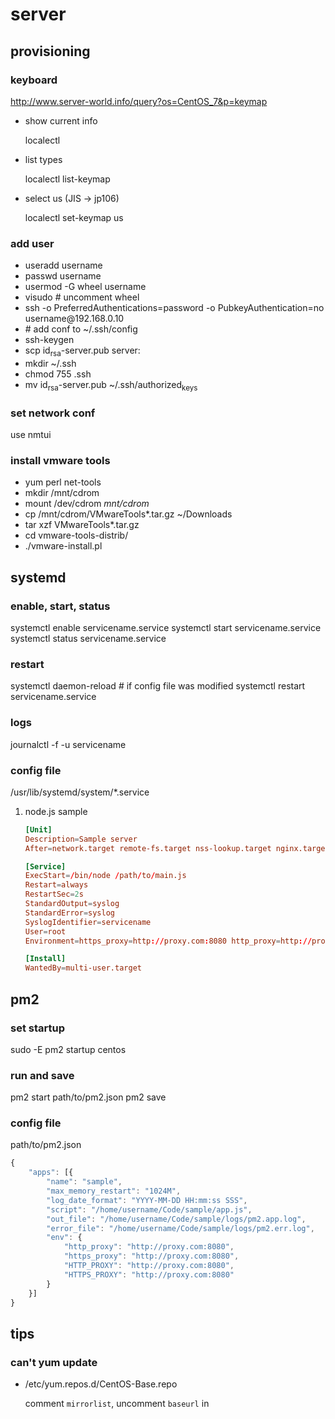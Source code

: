 * server
** provisioning
*** keyboard
    http://www.server-world.info/query?os=CentOS_7&p=keymap
    - show current info

      localectl
    - list types

      localectl list-keymap
    - select us (JIS -> jp106)

      localectl set-keymap us
*** add user
    - useradd username
    - passwd username
    - usermod -G wheel username
    - visudo # uncomment wheel
    - ssh -o PreferredAuthentications=password -o PubkeyAuthentication=no username@192.168.0.10
    - # add conf to ~/.ssh/config
    - ssh-keygen
    - scp id_rsa-server.pub server:
    - mkdir ~/.ssh
    - chmod 755 .ssh
    - mv id_rsa-server.pub ~/.ssh/authorized_keys
*** set network conf
    use nmtui
*** install vmware tools
    - yum perl net-tools
    - mkdir /mnt/cdrom
    - mount /dev/cdrom /mnt/cdrom/
    - cp /mnt/cdrom/VMwareTools*.tar.gz ~/Downloads
    - tar xzf VMwareTools*.tar.gz
    - cd vmware-tools-distrib/
    - ./vmware-install.pl
** systemd
*** enable, start, status
    systemctl enable servicename.service
    systemctl start servicename.service
    systemctl status servicename.service
*** restart
    systemctl daemon-reload # if config file was modified
    systemctl restart servicename.service
*** logs
    journalctl -f -u servicename
*** config file
    /usr/lib/systemd/system/*.service
**** node.js sample
     #+BEGIN_SRC conf
       [Unit]
       Description=Sample server
       After=network.target remote-fs.target nss-lookup.target nginx.target mongod.target

       [Service]
       ExecStart=/bin/node /path/to/main.js
       Restart=always
       RestartSec=2s
       StandardOutput=syslog
       StandardError=syslog
       SyslogIdentifier=servicename
       User=root
       Environment=https_proxy=http://proxy.com:8080 http_proxy=http://proxy.com:8080 HTTPS_PROXY=http://proxy.com:8080 HTTP_PROXY=http://proxy.com:8080 MONGO_URL=mongodb://localhost:27017/sample ROOT_URL=https://sample.com PORT=3000

       [Install]
       WantedBy=multi-user.target
     #+END_SRC
** pm2
*** set startup
    sudo -E pm2 startup centos
*** run and save
    pm2 start path/to/pm2.json
    pm2 save
*** config file
    path/to/pm2.json
    #+BEGIN_SRC js
      {
          "apps": [{
              "name": "sample",
              "max_memory_restart": "1024M",
              "log_date_format": "YYYY-MM-DD HH:mm:ss SSS",
              "script": "/home/username/Code/sample/app.js",
              "out_file": "/home/username/Code/sample/logs/pm2.app.log",
              "error_file": "/home/username/Code/sample/logs/pm2.err.log",
              "env": {
                  "http_proxy": "http://proxy.com:8080",
                  "https_proxy": "http://proxy.com:8080",
                  "HTTP_PROXY": "http://proxy.com:8080",
                  "HTTPS_PROXY": "http://proxy.com:8080"
              }
          }]
      }
    #+END_SRC
** tips
*** can't yum update
    - /etc/yum.repos.d/CentOS-Base.repo

      comment =mirrorlist=, uncomment =baseurl= in
